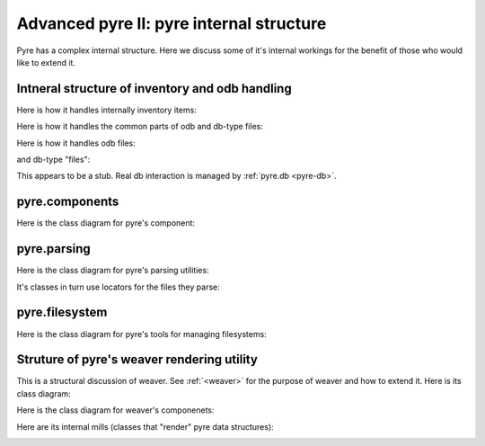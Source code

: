 Advanced pyre II: pyre internal structure
=========================================

Pyre has a complex internal structure.  Here we discuss some of it's internal workings for the benefit of those who would like to extend it.

Intneral structure of inventory and odb handling
------------------------------------------------

Here is how it handles internally inventory items:

.. image:: images/PyreInventoryClassDiagram.png

Here is how it handles the common parts of odb and db-type files:

.. image:: images/PyreOdbCommonClassDiagram.png

Here is how it handles odb files:

.. image:: images/PyreOdbFsClassDiagram.png

and db-type "files":

.. image:: images/PyreOdbDbmClassDiagram.png

This appears to be a stub.  Real db interaction is managed by :ref:`pyre.db <pyre-db>`.


.. _pyre-components:

pyre.components
---------------

Here is the class diagram for pyre's component:

.. image:: images/PyreComponentClassDiagram.png




.. _pyre-parsing:

pyre.parsing
------------

Here is the class diagram for pyre's parsing utilities:

.. image:: images/PyreParsingClassDiagram.png

It's classes in turn use locators for the files they parse:

.. image:: images/PyreParsingLocatorsClassDiagram.png



.. _pyre-filesystem:

pyre.filesystem
---------------

Here is the class diagram for pyre's tools for managing filesystems:

.. image:: images/PyreFilesystemClassDiagram.png



.. _weaver-structure:

Struture of pyre's weaver rendering utility
-------------------------------------------

This is a structural discussion of weaver.  See :ref:`<weaver>` for the purpose of weaver and how to extend it.  Here is its class diagram:

.. image:: images/PyreWeaverClassDiagram.png


Here is the class diagram for weaver's componenets:

.. image:: images/PyreWeaverComponentsClassDiagram.png


Here are its internal mills (classes that "render" pyre data structures):

.. image:: images/PyreWeaverMillsClassDiagram.png

